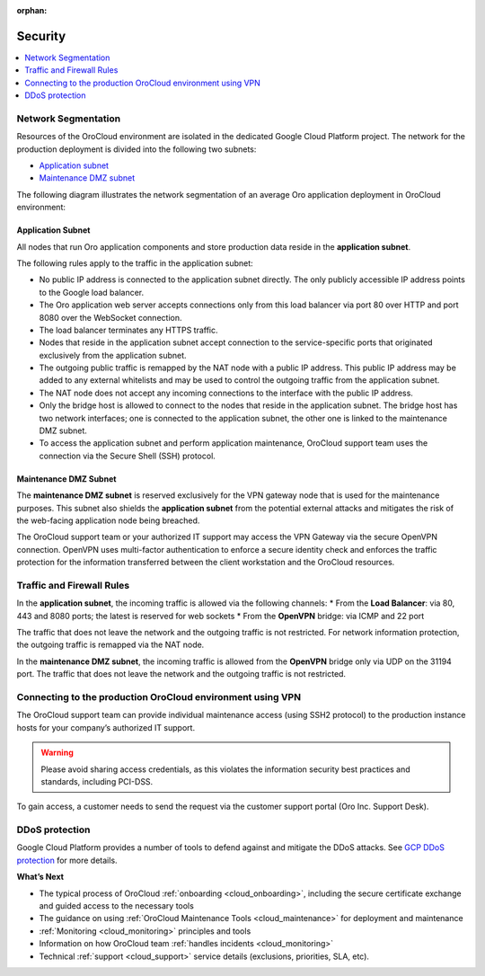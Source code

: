 :orphan:

.. _cloud_security:

Security
--------

.. contents::
   :local:
   :depth: 1

Network Segmentation
~~~~~~~~~~~~~~~~~~~~

Resources of the OroCloud environment are isolated in the dedicated Google Cloud Platform project. The network for the production deployment is divided into the following two subnets:

* `Application subnet`_
* `Maintenance DMZ subnet`_

The following diagram illustrates the network segmentation of an average Oro application deployment in OroCloud environment:

.. image:: /cloud/img/orocloud_network.png
   :alt: The network segmentation of an average Oro application deployment in OroCloud environment

Application Subnet
^^^^^^^^^^^^^^^^^^

All nodes that run Oro application components and store production data reside in the **application subnet**.

The following rules apply to the traffic in the application subnet:

* No public IP address is connected to the application subnet directly. The only publicly accessible IP address points to the Google load balancer.
* The Oro application web server accepts connections only from this load balancer via port 80 over HTTP and port 8080 over the WebSocket connection.
* The load balancer terminates any HTTPS traffic.
* Nodes that reside in the application subnet accept connection to the service-specific ports that originated exclusively from the application subnet.
* The outgoing public traffic is remapped by the NAT node with a public IP address. This public IP address may be added to any external whitelists and may be used to control the outgoing traffic from the application subnet.
* The NAT node does not accept any incoming connections to the interface with the public IP address.
* Only the bridge host is allowed to connect to the nodes that reside in the application subnet. The bridge host has two network interfaces; one is connected to the application subnet, the other one is linked to the maintenance DMZ subnet.
* To access the application subnet and perform application maintenance, OroCloud support team uses the connection via the Secure Shell (SSH) protocol.

Maintenance DMZ Subnet
^^^^^^^^^^^^^^^^^^^^^^

The **maintenance DMZ subnet** is reserved exclusively for the VPN gateway node that is used for the maintenance purposes. This subnet also shields the **application subnet** from the potential external attacks and mitigates the risk of the web-facing application node being breached.

The OroCloud support team or your authorized IT support may access the VPN Gateway via the secure OpenVPN connection. OpenVPN uses multi-factor authentication to enforce a secure identity check and enforces the traffic protection for the information transferred between the client workstation and the OroCloud resources.

Traffic and Firewall Rules
~~~~~~~~~~~~~~~~~~~~~~~~~~

In the **application subnet**, the incoming traffic is allowed via the following channels:
* From the **Load Balancer**: via 80, 443 and 8080 ports; the latest is reserved for web sockets
* From the **OpenVPN** bridge: via ICMP and 22 port

The traffic that does not leave the network and the outgoing traffic is not restricted. For network information protection, the outgoing traffic is remapped via the NAT node.

In the **maintenance DMZ subnet**, the incoming traffic is allowed from the **OpenVPN** bridge only via UDP on the 31194 port. The traffic that does not leave the network and the outgoing traffic is not restricted.

Connecting to the production OroCloud environment using VPN
~~~~~~~~~~~~~~~~~~~~~~~~~~~~~~~~~~~~~~~~~~~~~~~~~~~~~~~~~~~

The OroCloud support team can provide individual maintenance access (using SSH2 protocol) to the production instance hosts for your company’s authorized IT support.

.. warning:: Please avoid sharing access credentials, as this violates the information security best practices and standards, including PCI-DSS.

To gain access, a customer needs to send the request via the customer support portal (Oro Inc. Support Desk).

.. may be more info

DDoS protection
~~~~~~~~~~~~~~~

Google Cloud Platform provides a number of tools to defend against and mitigate the DDoS attacks.
See `GCP DDoS protection <https://cloud.google.com/files/GCPDDoSprotection-04122016.pdf>`_ for more details.

**What’s Next**

* The typical process of OroCloud :ref:`onboarding <cloud_onboarding>`, including the secure certificate exchange and guided access to the necessary tools
* The guidance on using :ref:`OroCloud Maintenance Tools <cloud_maintenance>` for deployment and maintenance
* :ref:`Monitoring <cloud_monitoring>` principles and tools
* Information on how OroCloud team :ref:`handles incidents <cloud_monitoring>`
* Technical :ref:`support <cloud_support>` service details (exclusions, priorities, SLA, etc).
